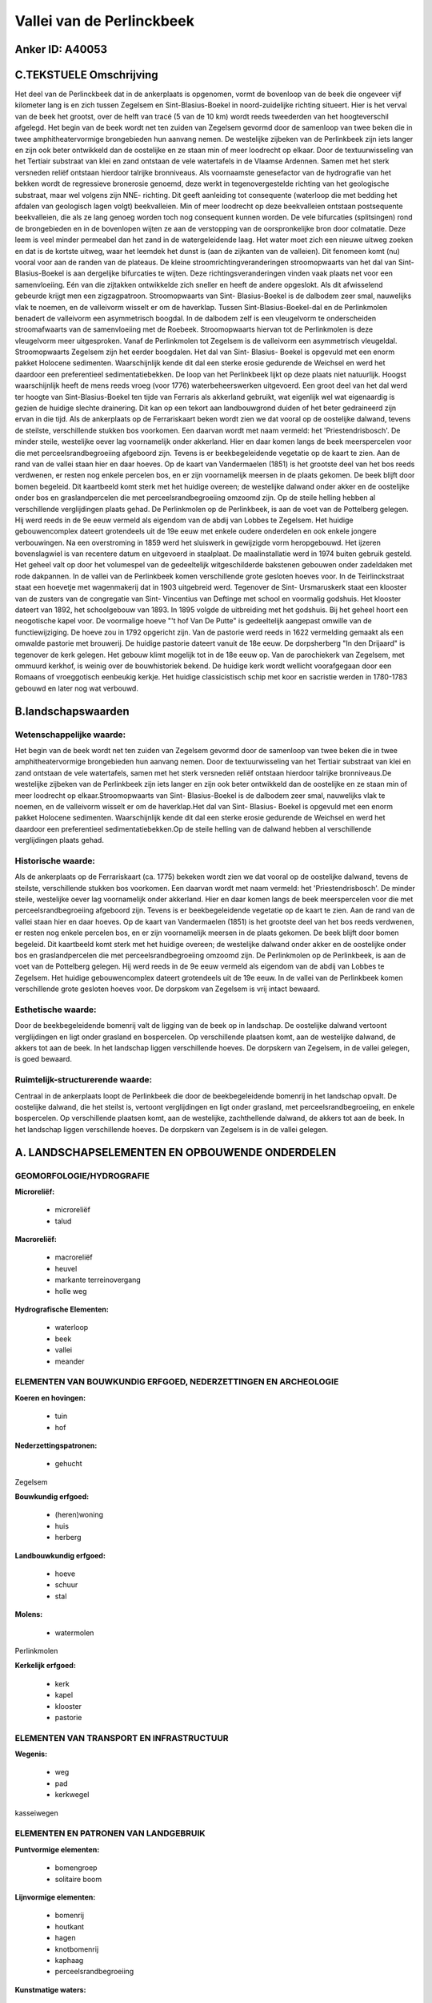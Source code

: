 Vallei van de Perlinckbeek
==========================

Anker ID: A40053
----------------



C.TEKSTUELE Omschrijving
------------------------

Het deel van de Perlinckbeek dat in de ankerplaats is opgenomen, vormt
de bovenloop van de beek die ongeveer vijf kilometer lang is en zich
tussen Zegelsem en Sint-Blasius-Boekel in noord-zuidelijke richting
situeert. Hier is het verval van de beek het grootst, over de helft van
tracé (5 van de 10 km) wordt reeds tweederden van het hoogteverschil
afgelegd. Het begin van de beek wordt net ten zuiden van Zegelsem
gevormd door de samenloop van twee beken die in twee amphitheatervormige
brongebieden hun aanvang nemen. De westelijke zijbeken van de
Perlinkbeek zijn iets langer en zijn ook beter ontwikkeld dan de
oostelijke en ze staan min of meer loodrecht op elkaar. Door de
textuurwisseling van het Tertiair substraat van klei en zand ontstaan de
vele watertafels in de Vlaamse Ardennen. Samen met het sterk versneden
reliëf ontstaan hierdoor talrijke bronniveaus. Als voornaamste
genesefactor van de hydrografie van het bekken wordt de regressieve
bronerosie genoemd, deze werkt in tegenovergestelde richting van het
geologische substraat, maar wel volgens zijn NNE- richting. Dit geeft
aanleiding tot consequente (waterloop die met bedding het afdalen van
geologisch lagen volgt) beekvalleien. Min of meer loodrecht op deze
beekvalleien ontstaan postsequente beekvalleien, die als ze lang genoeg
worden toch nog consequent kunnen worden. De vele bifurcaties
(splitsingen) rond de brongebieden en in de bovenlopen wijten ze aan de
verstopping van de oorspronkelijke bron door colmatatie. Deze leem is
veel minder permeabel dan het zand in de watergeleidende laag. Het water
moet zich een nieuwe uitweg zoeken en dat is de kortste uitweg, waar het
leemdek het dunst is (aan de zijkanten van de valleien). Dit fenomeen
komt (nu) vooral voor aan de randen van de plateaus. De kleine
stroomrichtingveranderingen stroomopwaarts van het dal van Sint-
Blasius-Boekel is aan dergelijke bifurcaties te wijten. Deze
richtingsveranderingen vinden vaak plaats net voor een samenvloeiing.
Eén van die zijtakken ontwikkelde zich sneller en heeft de andere
opgeslokt. Als dit afwisselend gebeurde krijgt men een zigzagpatroon.
Stroomopwaarts van Sint- Blasius-Boekel is de dalbodem zeer smal,
nauwelijks vlak te noemen, en de valleivorm wisselt er om de haverklap.
Tussen Sint-Blasius-Boekel-dal en de Perlinkmolen benadert de valleivorm
een asymmetrisch boogdal. In de dalbodem zelf is een vleugelvorm te
onderscheiden stroomafwaarts van de samenvloeiing met de Roebeek.
Stroomopwaarts hiervan tot de Perlinkmolen is deze vleugelvorm meer
uitgesproken. Vanaf de Perlinkmolen tot Zegelsem is de valleivorm een
asymmetrisch vleugeldal. Stroomopwaarts Zegelsem zijn het eerder
boogdalen. Het dal van Sint- Blasius- Boekel is opgevuld met een enorm
pakket Holocene sedimenten. Waarschijnlijk kende dit dal een sterke
erosie gedurende de Weichsel en werd het daardoor een preferentieel
sedimentatiebekken. De loop van het Perlinkbeek lijkt op deze plaats
niet natuurlijk. Hoogst waarschijnlijk heeft de mens reeds vroeg (voor
1776) waterbeheerswerken uitgevoerd. Een groot deel van het dal werd ter
hoogte van Sint-Blasius-Boekel ten tijde van Ferraris als akkerland
gebruikt, wat eigenlijk wel wat eigenaardig is gezien de huidige slechte
drainering. Dit kan op een tekort aan landbouwgrond duiden of het beter
gedraineerd zijn ervan in die tijd. Als de ankerplaats op de
Ferrariskaart beken wordt zien we dat vooral op de oostelijke dalwand,
tevens de steilste, verschillende stukken bos voorkomen. Een daarvan
wordt met naam vermeld: het 'Priestendrisbosch'. De minder steile,
westelijke oever lag voornamelijk onder akkerland. Hier en daar komen
langs de beek meerspercelen voor die met perceelsrandbegroeiing
afgeboord zijn. Tevens is er beekbegeleidende vegetatie op de kaart te
zien. Aan de rand van de vallei staan hier en daar hoeves. Op de kaart
van Vandermaelen (1851) is het grootste deel van het bos reeds
verdwenen, er resten nog enkele percelen bos, en er zijn voornamelijk
meersen in de plaats gekomen. De beek blijft door bomen begeleid. Dit
kaartbeeld komt sterk met het huidige overeen; de westelijke dalwand
onder akker en de oostelijke onder bos en graslandpercelen die met
perceelsrandbegroeiing omzoomd zijn. Op de steile helling hebben al
verschillende verglijdingen plaats gehad. De Perlinkmolen op de
Perlinkbeek, is aan de voet van de Pottelberg gelegen. Hij werd reeds in
de 9e eeuw vermeld als eigendom van de abdij van Lobbes te Zegelsem. Het
huidige gebouwencomplex dateert grotendeels uit de 19e eeuw met enkele
oudere onderdelen en ook enkele jongere verbouwingen. Na een
overstroming in 1859 werd het sluiswerk in gewijzigde vorm heropgebouwd.
Het ijzeren bovenslagwiel is van recentere datum en uitgevoerd in
staalplaat. De maalinstallatie werd in 1974 buiten gebruik gesteld. Het
geheel valt op door het volumespel van de gedeeltelijk witgeschilderde
bakstenen gebouwen onder zadeldaken met rode dakpannen. In de vallei van
de Perlinkbeek komen verschillende grote gesloten hoeves voor. In de
Teirlinckstraat staat een hoevetje met wagenmakerij dat in 1903
uitgebreid werd. Tegenover de Sint- Ursmaruskerk staat een klooster van
de zusters van de congregatie van Sint- Vincentius van Deftinge met
school en voormalig godshuis. Het klooster dateert van 1892, het
schoolgebouw van 1893. In 1895 volgde de uitbreiding met het godshuis.
Bij het geheel hoort een neogotische kapel voor. De voormalige hoeve "'t
hof Van De Putte" is gedeeltelijk aangepast omwille van de
functiewijziging. De hoeve zou in 1792 opgericht zijn. Van de pastorie
werd reeds in 1622 vermelding gemaakt als een omwalde pastorie met
brouwerij. De huidige pastorie dateert vanuit de 18e eeuw. De
dorpsherberg "In den Drijaard" is tegenover de kerk gelegen. Het gebouw
klimt mogelijk tot in de 18e eeuw op. Van de parochiekerk van Zegelsem,
met ommuurd kerkhof, is weinig over de bouwhistoriek bekend. De huidige
kerk wordt wellicht voorafgegaan door een Romaans of vroeggotisch
eenbeukig kerkje. Het huidige classicistisch schip met koor en sacristie
werden in 1780-1783 gebouwd en later nog wat verbouwd.



B.landschapswaarden
-------------------


Wetenschappelijke waarde:
~~~~~~~~~~~~~~~~~~~~~~~~~

Het begin van de beek wordt net ten zuiden van Zegelsem gevormd door
de samenloop van twee beken die in twee amphitheatervormige brongebieden
hun aanvang nemen. Door de textuurwisseling van het Tertiair substraat
van klei en zand ontstaan de vele watertafels, samen met het sterk
versneden reliëf ontstaan hierdoor talrijke bronniveaus.De westelijke
zijbeken van de Perlinkbeek zijn iets langer en zijn ook beter
ontwikkeld dan de oostelijke en ze staan min of meer loodrecht op
elkaar.Stroomopwaarts van Sint- Blasius-Boekel is de dalbodem zeer smal,
nauwelijks vlak te noemen, en de valleivorm wisselt er om de
haverklap.Het dal van Sint- Blasius- Boekel is opgevuld met een enorm
pakket Holocene sedimenten. Waarschijnlijk kende dit dal een sterke
erosie gedurende de Weichsel en werd het daardoor een preferentieel
sedimentatiebekken.Op de steile helling van de dalwand hebben al
verschillende verglijdingen plaats gehad.

Historische waarde:
~~~~~~~~~~~~~~~~~~~


Als de ankerplaats op de Ferrariskaart (ca. 1775) bekeken wordt zien
we dat vooral op de oostelijke dalwand, tevens de steilste,
verschillende stukken bos voorkomen. Een daarvan wordt met naam vermeld:
het 'Priestendrisbosch'. De minder steile, westelijke oever lag
voornamelijk onder akkerland. Hier en daar komen langs de beek
meerspercelen voor die met perceelsrandbegroeiing afgeboord zijn. Tevens
is er beekbegeleidende vegetatie op de kaart te zien. Aan de rand van de
vallei staan hier en daar hoeves. Op de kaart van Vandermaelen (1851) is
het grootste deel van het bos reeds verdwenen, er resten nog enkele
percelen bos, en er zijn voornamelijk meersen in de plaats gekomen. De
beek blijft door bomen begeleid. Dit kaartbeeld komt sterk met het
huidige overeen; de westelijke dalwand onder akker en de oostelijke
onder bos en graslandpercelen die met perceelsrandbegroeiing omzoomd
zijn. De Perlinkmolen op de Perlinkbeek, is aan de voet van de
Pottelberg gelegen. Hij werd reeds in de 9e eeuw vermeld als eigendom
van de abdij van Lobbes te Zegelsem. Het huidige gebouwencomplex dateert
grotendeels uit de 19e eeuw. In de vallei van de Perlinkbeek komen
verschillende grote gesloten hoeves voor. De dorpskom van Zegelsem is
vrij intact bewaard.

Esthetische waarde:
~~~~~~~~~~~~~~~~~~~

Door de beekbegeleidende bomenrij valt de ligging
van de beek op in landschap. De oostelijke dalwand vertoont
verglijdingen en ligt onder grasland en bospercelen. Op verschillende
plaatsen komt, aan de westelijke dalwand, de akkers tot aan de beek. In
het landschap liggen verschillende hoeves. De dorpskern van Zegelsem, in
de vallei gelegen, is goed bewaard.


Ruimtelijk-structurerende waarde:
~~~~~~~~~~~~~~~~~~~~~~~~~~~~~~~~~

Centraal in de ankerplaats loopt de Perlinkbeek die door de
beekbegeleidende bomenrij in het landschap opvalt. De oostelijke
dalwand, die het steilst is, vertoont verglijdingen en ligt onder
grasland, met perceelsrandbegroeiing, en enkele bospercelen. Op
verschillende plaatsen komt, aan de westelijke, zachthellende dalwand,
de akkers tot aan de beek. In het landschap liggen verschillende hoeves.
De dorpskern van Zegelsem is in de vallei gelegen.



A. LANDSCHAPSELEMENTEN EN OPBOUWENDE ONDERDELEN
-----------------------------------------------



GEOMORFOLOGIE/HYDROGRAFIE
~~~~~~~~~~~~~~~~~~~~~~~~~

**Microreliëf:**

 * microreliëf
 * talud


**Macroreliëf:**

 * macroreliëf
 * heuvel
 * markante terreinovergang
 * holle weg

**Hydrografische Elementen:**

 * waterloop
 * beek
 * vallei
 * meander



ELEMENTEN VAN BOUWKUNDIG ERFGOED, NEDERZETTINGEN EN ARCHEOLOGIE
~~~~~~~~~~~~~~~~~~~~~~~~~~~~~~~~~~~~~~~~~~~~~~~~~~~~~~~~~~~~~~~

**Koeren en hovingen:**

 * tuin
 * hof


**Nederzettingspatronen:**

 * gehucht

Zegelsem

**Bouwkundig erfgoed:**

 * (heren)woning
 * huis
 * herberg


**Landbouwkundig erfgoed:**

 * hoeve
 * schuur
 * stal


**Molens:**

 * watermolen


Perlinkmolen

**Kerkelijk erfgoed:**

 * kerk
 * kapel
 * klooster
 * pastorie



ELEMENTEN VAN TRANSPORT EN INFRASTRUCTUUR
~~~~~~~~~~~~~~~~~~~~~~~~~~~~~~~~~~~~~~~~~

**Wegenis:**

 * weg
 * pad
 * kerkwegel


kasseiwegen

ELEMENTEN EN PATRONEN VAN LANDGEBRUIK
~~~~~~~~~~~~~~~~~~~~~~~~~~~~~~~~~~~~~

**Puntvormige elementen:**

 * bomengroep
 * solitaire boom


**Lijnvormige elementen:**

 * bomenrij
 * houtkant
 * hagen
 * knotbomenrij
 * kaphaag
 * perceelsrandbegroeiing

**Kunstmatige waters:**

 * poel


**Historisch stabiel landgebruik:**

 * permanent grasland


**Bos:**

 * loof
 * middelhout
 * hooghout
 * struweel



OPMERKINGEN EN KNELPUNTEN
~~~~~~~~~~~~~~~~~~~~~~~~~

Wegens de jaarlijks terugkerende wateroverlast, voornamelijk in
Nederzwalm, plant men waterbeheerswerken ter hoogte van het dal in Sint-
Blasius- Boekel. Hiervoor dient een de aanleg van een dam en aangezien
het hier open gebied betreft met de visuele impact hiervan niet
onderschat worden.

